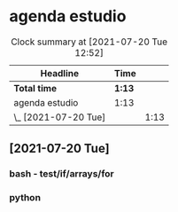 * agenda estudio
#+BEGIN: clocktable :scope file :maxlevel 2
#+CAPTION: Clock summary at [2021-07-20 Tue 12:52]
| Headline             | Time   |      |
|----------------------+--------+------|
| *Total time*         | *1:13* |      |
|----------------------+--------+------|
| agenda estudio       | 1:13   |      |
| \_  [2021-07-20 Tue] |        | 1:13 |
#+END:

** [2021-07-20 Tue]
*** bash - test/if/arrays/for
    :LOGBOOK:
    CLOCK: [2021-07-20 Tue 12:24]--[2021-07-20 Tue 12:52] =>  0:28
    CLOCK: [2021-07-20 Tue 11:28]--[2021-07-20 Tue 12:13] =>  0:45
    :END:
*** python 
    :LOGBOOK:
    CLOCK: [2021-07-20 Tue 15:11]
    CLOCK: [2021-07-20 Tue 14:08]--[2021-07-20 Tue 14:50] =>  0:42
    :END:
